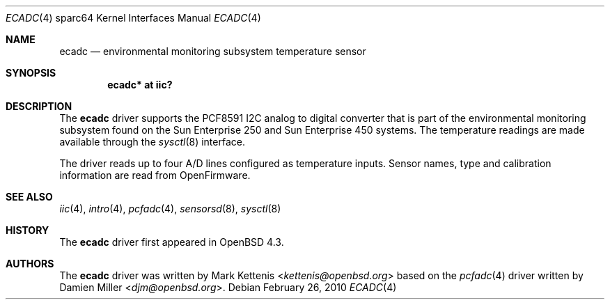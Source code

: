 .\"	$OpenBSD: src/share/man/man4/man4.sparc64/ecadc.4,v 1.4 2013/07/16 16:05:49 schwarze Exp $
.\"
.\" Copyright (c) 2006 Damien Miller <djm@openbsd.org>
.\"
.\" Permission to use, copy, modify, and distribute this software for any
.\" purpose with or without fee is hereby granted, provided that the above
.\" copyright notice and this permission notice appear in all copies.
.\"
.\" THE SOFTWARE IS PROVIDED "AS IS" AND THE AUTHOR DISCLAIMS ALL WARRANTIES
.\" WITH REGARD TO THIS SOFTWARE INCLUDING ALL IMPLIED WARRANTIES OF
.\" MERCHANTABILITY AND FITNESS. IN NO EVENT SHALL THE AUTHOR BE LIABLE FOR
.\" ANY SPECIAL, DIRECT, INDIRECT, OR CONSEQUENTIAL DAMAGES OR ANY DAMAGES
.\" WHATSOEVER RESULTING FROM LOSS OF USE, DATA OR PROFITS, WHETHER IN AN
.\" ACTION OF CONTRACT, NEGLIGENCE OR OTHER TORTIOUS ACTION, ARISING OUT OF
.\" OR IN CONNECTION WITH THE USE OR PERFORMANCE OF THIS SOFTWARE.
.\"
.Dd $Mdocdate: February 26 2010 $
.Dt ECADC 4 sparc64
.Os
.Sh NAME
.Nm ecadc
.Nd environmental monitoring subsystem temperature sensor
.Sh SYNOPSIS
.Cd "ecadc* at iic?"
.Sh DESCRIPTION
The
.Nm
driver supports the PCF8591 I2C analog to digital converter that is
part of the environmental monitoring subsystem found on the Sun
Enterprise 250 and Sun Enterprise 450 systems.
The temperature readings are made available through the
.Xr sysctl 8
interface.
.Pp
The driver reads up to four A/D lines configured as temperature inputs.
Sensor names, type and calibration information are read from OpenFirmware.
.Sh SEE ALSO
.Xr iic 4 ,
.Xr intro 4 ,
.Xr pcfadc 4 ,
.Xr sensorsd 8 ,
.Xr sysctl 8
.Sh HISTORY
The
.Nm
driver first appeared in
.Ox 4.3 .
.Sh AUTHORS
.An -nosplit
The
.Nm
driver was written by
.An Mark Kettenis Aq Mt kettenis@openbsd.org
based on the
.Xr pcfadc 4
driver written by
.An Damien Miller Aq Mt djm@openbsd.org .
